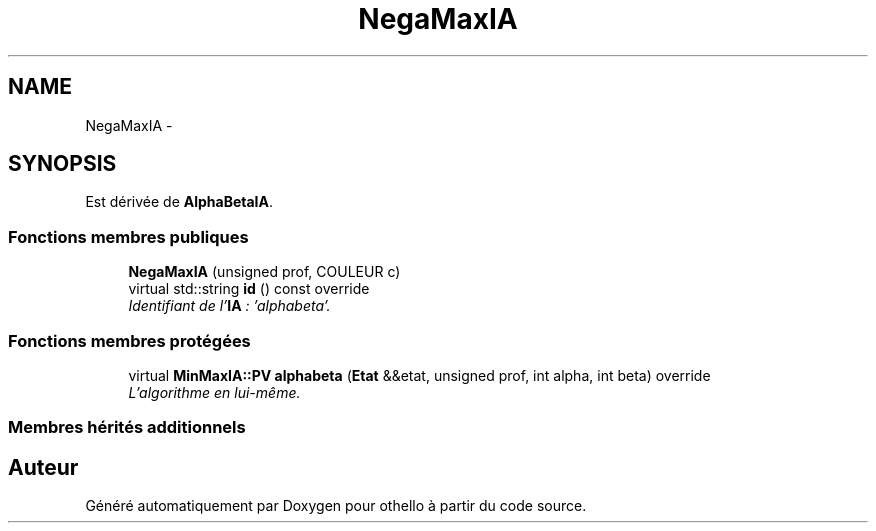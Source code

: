 .TH "NegaMaxIA" 3 "Dimanche 23 Avril 2017" "othello" \" -*- nroff -*-
.ad l
.nh
.SH NAME
NegaMaxIA \- 
.SH SYNOPSIS
.br
.PP
.PP
Est dérivée de \fBAlphaBetaIA\fP\&.
.SS "Fonctions membres publiques"

.in +1c
.ti -1c
.RI "\fBNegaMaxIA\fP (unsigned prof, COULEUR c)"
.br
.ti -1c
.RI "virtual std::string \fBid\fP () const override"
.br
.RI "\fIIdentifiant de l'\fBIA\fP : 'alphabeta'\&. \fP"
.in -1c
.SS "Fonctions membres protégées"

.in +1c
.ti -1c
.RI "virtual \fBMinMaxIA::PV\fP \fBalphabeta\fP (\fBEtat\fP &&etat, unsigned prof, int alpha, int beta) override"
.br
.RI "\fIL'algorithme en lui-même\&. \fP"
.in -1c
.SS "Membres hérités additionnels"


.SH "Auteur"
.PP 
Généré automatiquement par Doxygen pour othello à partir du code source\&.
